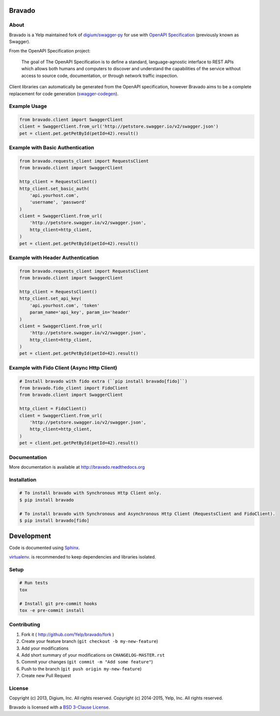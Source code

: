 .. image:: https://img.shields.io/travis/Yelp/bravado.svg
  :target: https://travis-ci.org/Yelp/bravado?branch=master

.. image:: https://img.shields.io/coveralls/Yelp/bravado.svg
  :target: https://coveralls.io/r/Yelp/bravado

.. image:: https://img.shields.io/pypi/v/bravado.svg
    :target: https://pypi.python.org/pypi/bravado/
    :alt: PyPi version

.. image:: https://img.shields.io/pypi/pyversions/bravado.svg
    :target: https://pypi.python.org/pypi/bravado/
    :alt: Supported Python versions

Bravado
==========

About
-----

Bravado is a Yelp maintained fork of `digium/swagger-py <https://github.com/digium/swagger-py/>`__
for use with `OpenAPI Specification <https://github.com/OAI/OpenAPI-Specification>`__ (previously
known as Swagger).

From the OpenAPI Specification project:

    The goal of The OpenAPI Specification is to define a standard,
    language-agnostic interface to REST APIs which allows both humans and
    computers to discover and understand the capabilities of the service
    without access to source code, documentation, or through network traffic
    inspection.

Client libraries can automatically be generated from the OpenAPI specification,
however Bravado aims to be a complete replacement for code generation
(`swagger-codegen <https://github.com/wordnik/swagger-codegen>`__).

Example Usage
-------------

.. code-block:: Python

    from bravado.client import SwaggerClient
    client = SwaggerClient.from_url('http://petstore.swagger.io/v2/swagger.json')
    pet = client.pet.getPetById(petId=42).result()

Example with Basic Authentication
---------------------------------

.. code-block:: python

    from bravado.requests_client import RequestsClient
    from bravado.client import SwaggerClient

    http_client = RequestsClient()
    http_client.set_basic_auth(
        'api.yourhost.com',
        'username', 'password'
    )
    client = SwaggerClient.from_url(
        'http://petstore.swagger.io/v2/swagger.json',
        http_client=http_client,
    )
    pet = client.pet.getPetById(petId=42).result()

Example with Header Authentication
----------------------------------

.. code-block:: python

    from bravado.requests_client import RequestsClient
    from bravado.client import SwaggerClient

    http_client = RequestsClient()
    http_client.set_api_key(
        'api.yourhost.com', 'token'
        param_name='api_key', param_in='header'
    )
    client = SwaggerClient.from_url(
        'http://petstore.swagger.io/v2/swagger.json',
        http_client=http_client,
    )
    pet = client.pet.getPetById(petId=42).result()

Example with Fido Client (Async Http Client)
--------------------------------------------

.. code-block:: python

    # Install bravado with fido extra (``pip install bravado[fido]``)
    from bravado.fido_client import FidoClient
    from bravado.client import SwaggerClient

    http_client = FidoClient()
    client = SwaggerClient.from_url(
        'http://petstore.swagger.io/v2/swagger.json',
        http_client=http_client,
    )
    pet = client.pet.getPetById(petId=42).result()

Documentation
-------------

More documentation is available at http://bravado.readthedocs.org

Installation
------------

.. code-block:: bash

    # To install bravado with Synchronous Http Client only.
    $ pip install bravado

    # To install bravado with Synchronous and Asynchronous Http Client (RequestsClient and FidoClient).
    $ pip install bravado[fido]

Development
===========

Code is documented using `Sphinx <http://sphinx-doc.org/>`__.

`virtualenv <http://virtualenv.readthedocs.org/en/latest/virtualenv.html>`__. is
recommended to keep dependencies and libraries isolated.

Setup
-----

.. code-block:: bash

    # Run tests
    tox

    # Install git pre-commit hooks
    tox -e pre-commit install

Contributing
------------

1. Fork it ( http://github.com/Yelp/bravado/fork )
2. Create your feature branch (``git checkout -b my-new-feature``)
3. Add your modifications
4. Add short summary of your modifications on ``CHANGELOG-MASTER.rst``
5. Commit your changes (``git commit -m "Add some feature"``)
6. Push to the branch (``git push origin my-new-feature``)
7. Create new Pull Request

License
-------

Copyright (c) 2013, Digium, Inc. All rights reserved.
Copyright (c) 2014-2015, Yelp, Inc. All rights reserved.

Bravado is licensed with a `BSD 3-Clause
License <http://opensource.org/licenses/BSD-3-Clause>`__.
